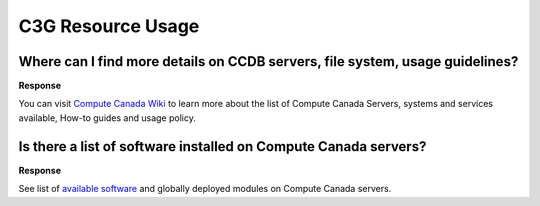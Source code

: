 .. _docs_faq_c3g_res:

C3G Resource Usage
------------------

Where can I find more details on CCDB servers, file system, usage guidelines?
++++++++++++++++++++++++++++++++++++++++++++++++++++++++++++++++++++++++++++++

**Response**

You can visit `Compute Canada Wiki <https://docs.computecanada.ca/wiki/Compute_Canada_Documentation>`_ to learn more about the list of Compute Canada Servers, systems and services available, How-to guides and usage policy.

Is there a list of software installed on Compute Canada servers?
+++++++++++++++++++++++++++++++++++++++++++++++++++++++++++++++++

**Response**

See list of `available software <https://docs.computecanada.ca/wiki/Available_software>`_ and globally deployed modules on Compute Canada servers.
